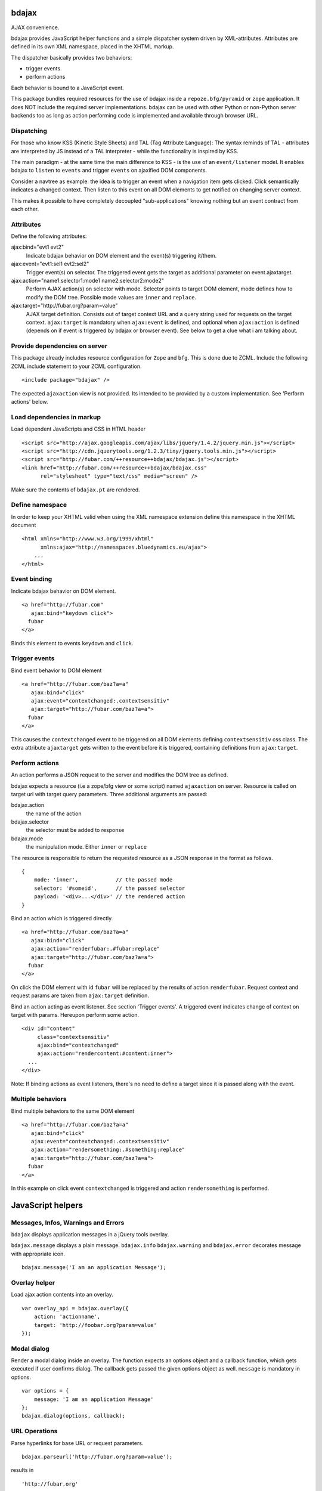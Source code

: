 bdajax
======

AJAX convenience.

bdajax provides JavaScript helper functions and a simple dispatcher system 
driven by XML-attributes. Attributes are defined in its own XML namespace, 
placed in the XHTML markup.

The dispatcher basically provides two behaviors:

- trigger events

- perform actions

Each behavior is bound to a JavaScript event. 

This package bundles required resources for the use of bdajax inside a 
``repoze.bfg/pyramid`` or ``zope`` application. It does NOT include the
required server implementations. bdajax can be used with other Python or 
non-Python server backends too as long as action performing code is implemented
and available through browser URL.

Dispatching
-----------

For those who know KSS (Kinetic Style Sheets) and TAL (Tag Attribute Language):
The syntax reminds of TAL - attributes are interpreted by JS instead of a TAL
interpreter - while the functionality is inspired by KSS.

The main paradigm - at the same time the main difference to KSS - is the use
of an ``event/listener`` model. It enables bdajax to ``listen`` to ``events``
and trigger ``events`` on ajaxified DOM components.

Consider a navtree as example: the idea is to trigger an event when a navigation
item gets clicked. Click semantically indicates a changed context. Then listen 
to this event on all DOM elements to get notified on changing server context.

This makes it possible to have completely decoupled "sub-applications" knowing
nothing but an event contract from each other.

Attributes
----------

Define the following attributes:

ajax:bind="evt1 evt2"
    Indicate bdajax behavior on DOM element and the event(s) triggering
    it/them.

ajax:event="evt1:sel1 evt2:sel2"
    Trigger event(s) on selector. The triggered event gets the target
    as additional parameter on event.ajaxtarget.
  
ajax:action="name1:selector1:mode1 name2:selector2:mode2"
    Perform AJAX action(s) on selector with mode. Selector points to target
    DOM element, mode defines how to modify the DOM tree. Possible
    mode values are ``inner`` and ``replace``.
  
ajax:target="http://fubar.org?param=value"
    AJAX target definition. Consists out of target context URL and a
    query string used for requests on the target context.
    ``ajax:target`` is mandatory when ``ajax:event`` is defined, and
    optional when ``ajax:action`` is defined (depends on if event is triggered
    by bdajax or browser event). See below to get a clue what i am
    talking about.

Provide dependencies on server
------------------------------

This package already includes resource configuration for ``Zope`` and ``bfg``.
This is done due to ZCML. Include the following ZCML include statement to your
ZCML configuration.
::

    <include package="bdajax" />

The expected ``ajaxaction`` view is not provided. Its intended to be provided by 
a custom implementation. See 'Perform actions' below.

Load dependencies in markup
---------------------------

Load dependent JavaScripts and CSS in HTML header 
::

    <script src="http://ajax.googleapis.com/ajax/libs/jquery/1.4.2/jquery.min.js"></script> 
    <script src="http://cdn.jquerytools.org/1.2.3/tiny/jquery.tools.min.js"></script>
    <script src="http://fubar.com/++resource++bdajax/bdajax.js"></script>
    <link href="http://fubar.com/++resource++bdajax/bdajax.css"
          rel="stylesheet" type="text/css" media="screen" />

Make sure the contents of ``bdajax.pt`` are rendered.

Define namespace
----------------

In order to keep your XHTML valid when using the XML namespace extension define 
this namespace in the XHTML document
::

    <html xmlns="http://www.w3.org/1999/xhtml"
          xmlns:ajax="http://namesspaces.bluedynamics.eu/ajax">
        ...
    </html>

Event binding
-------------

Indicate bdajax behavior on DOM element.
::

    <a href="http://fubar.com"
       ajax:bind="keydown click">
      fubar
    </a>

Binds this element to events ``keydown`` and ``click``.

Trigger events
--------------

Bind event behavior to DOM element
::

    <a href="http://fubar.com/baz?a=a"
       ajax:bind="click"
       ajax:event="contextchanged:.contextsensitiv"
       ajax:target="http://fubar.com/baz?a=a">
      fubar
    </a>

This causes the ``contextchanged`` event to be triggered on all DOM elements
defining ``contextsensitiv`` css class. The extra attribute ``ajaxtarget`` gets
written to the event before it is triggered, containing definitions from
``ajax:target``.

Perform actions
---------------

An action performs a JSON request to the server and modifies the DOM tree as
defined.

bdajax expects a resource (i.e a zope/bfg view or some script) named  
``ajaxaction`` on server. Resource is called on target url with target query 
parameters. Three additional arguments are passed:

bdajax.action
    the name of the action

bdajax.selector
    the selector must be added to response

bdajax.mode
    the manipulation mode. Either ``inner`` or ``replace``

The resource is responsible to return the requested resource as a JSON
response in the format as follows. 
::

    {
        mode: 'inner',            // the passed mode
        selector: '#someid',      // the passed selector
        payload: '<div>...</div>' // the rendered action
    }

Bind an action which is triggered directly.
::

    <a href="http://fubar.com/baz?a=a"
       ajax:bind="click"
       ajax:action="renderfubar:.#fubar:replace"
       ajax:target="http://fubar.com/baz?a=a">
      fubar
    </a>

On click the DOM element with id ``fubar`` will be replaced by the results of 
action ``renderfubar``. Request context and request params are taken from 
``ajax:target`` definition.

Bind an action acting as event listener. See section 'Trigger events'.
A triggered event indicates change of context on target with params. 
Hereupon perform some action.
::

    <div id="content"
         class="contextsensitiv"
         ajax:bind="contextchanged"
         ajax:action="rendercontent:#content:inner">
      ...
    </div>

Note: If binding actions as event listeners, there's no need to define a target
since it is passed along with the event.

Multiple behaviors
------------------

Bind multiple behaviors to the same DOM element
::

    <a href="http://fubar.com/baz?a=a"
       ajax:bind="click"
       ajax:event="contextchanged:.contextsensitiv"
       ajax:action="rendersomething:.#something:replace"
       ajax:target="http://fubar.com/baz?a=a">
      fubar
    </a>

In this example on click event ``contextchanged`` is triggered and action
``rendersomething`` is performed.

JavaScript helpers
==================

Messages, Infos, Warnings and Errors
------------------------------------

``bdajax`` displays application messages in a jQuery tools overlay. 

``bdajax.message`` displays a plain message. ``bdajax.info`` ``bdajax.warning`` 
and ``bdajax.error`` decorates message with appropriate icon.
::

    bdajax.message('I am an application Message');


Overlay helper
--------------

Load ajax action contents into an overlay.
::

    var overlay_api = bdajax.overlay({
        action: 'actionname',
        target: 'http://foobar.org?param=value'
    });


Modal dialog
------------

Render a modal dialog inside an overlay. The function expects an options object
and a callback function, which gets executed if user confirms dialog. The
callback gets passed the given options object as well. ``message`` is mandatory
in options.
::

    var options = {
        message: 'I am an application Message'
    };
    bdajax.dialog(options, callback);


URL Operations
--------------

Parse hyperlinks for base URL or request parameters.
::

    bdajax.parseurl('http://fubar.org?param=value');

results in
::

    'http://fubar.org'

while
::

    bdajax.parsequery('http://fubar.org?param=value');

results in
::

    { param: 'value' }

Do both at once by calling ``parsetarget``
::

    bdajax.parsetarget('http://fubar.org?param=value');

This result in
::

    {
        url: 'http://fubar.org',
        params: { param: 'value' }
    }


XMLHTTPRequest convenience
--------------------------

``bdajax`` function ``request`` is convenience for XMLHTTPRequests. By default 
it sends requests of type ``html`` and displays a ``bdajax.error`` message if 
request fails.
::

    bdajax.request({
        success: function(data) {
            // do something with data.
        },
        url: 'foo',
        params: {
            a: 'a',
            b: 'b'
        },
        type: 'json',
        error: function() {
            bdajax.error('Request failed');
        }
    });

Given ``url`` might contain a query string. It gets parsed and written to 
request parameters. If same request parameter is defined in URL query AND 
params object, latter one rules.

Options:

``success``
    Callback if request is successful.

``url``
    Request url as string.

``params`` (optional)
    Query parameters for request as Object. 

``type`` (optional)
    ``xml``, ``json``, ``script``, or ``html``.

``error`` (optional)
    Callback if request fails.


Perform action manually
-----------------------

Sometimes actions need to be performed inside JavaScript code. 
``bdajax.action`` provides this.
::

    var target = bdajax.parsetarget('http://fubar.org?param=value');
    bdajax.action({
        name: 'content',
        selector: '#content',
        mode: 'inner',
        url: target.url,
        params: target.params
    });

Options:

``name``
    Action name
    
``selector``
    result selector
    
``mode``
    action mode
    
``url``
    target url
    
``params``
    query params


Trigger events manually
-----------------------

Sometimes events need to be triggered manually. Since bdajax expects the
attribute ``ajaxtarget`` on the received event a convenience is provided.
::

    var url = 'http://fubar.org?param=value';
    bdajax.trigger('contextchanged', '.contextsensitiv', url)


3rd Party Javascript
--------------------

When writing applications, one might use its own set of custom JavaScripts
where some actions need to be bound in the markup. Therefore the ``binders`` 
object on ``bdajax`` is intended. Hooking a binding callback to this object 
results in a call every time bdajax hooks some markup.
::

    mybinder = function (context) {
        jQuery('mysel').bind('click', function() { ... });
    }
    bdajax.binders.mybinder = mybinder;


Browsers
========

bdajax is tested with:

    - Firefox 3.5, 3.6
    
    - IE 7, 8
    
    - Chome 7
    
    - Safari 5


Contributors
============

    - Robert Niederreiter <rnix@squarewave.at>


Changes
=======

1.0.1
-----

    - return jquery context by ``jQuery.bdajax``
      [rnix, 2010-12-13]

1.0
---

    - remove call behaviour
      [rnix, 2010-12-04]
    
    - browser testing
      [rnix, 2010-12-04]

1.0b4
-----

    - add ``configure.zcml`` containing all configuration using
      ``zcml:condition``
      [rnix, 2010-11-16]

    - remove overlay data of modal dialog before reloading. otherwise callback
      options are cached
      [rnix, 2010-11-09]
    
    - disable ajax request caching by default in ``bdajax.request``
      [rnix, 2010-11-09]

    - add modal dialog to bdajax
      [rnix, 2010-11-09]
    
    - mark ``ajax:call`` API deprecated. Will be removed for 1.0 final
      [rnix, 2010-11-09]

1.0b3
-----

    - add class ``allowMultiSubmit`` to fit a plone JS contract.
      [rnix, 2010-07-01]

    - fix bug in bdajax.request when finding url including query params.
      [rnix, 2010-07-01]

1.0b2
-----

    - switch to jQuery tools 1.2.3.
      [rnix, 2010-07-01]

    - call binders with correct context
      [rnix, 2010-05-16]

    - add overlay helper function and corresponding styles
      [rnix, 2010-05-16]

1.0b1
-----

    - make it work
      [rnix]